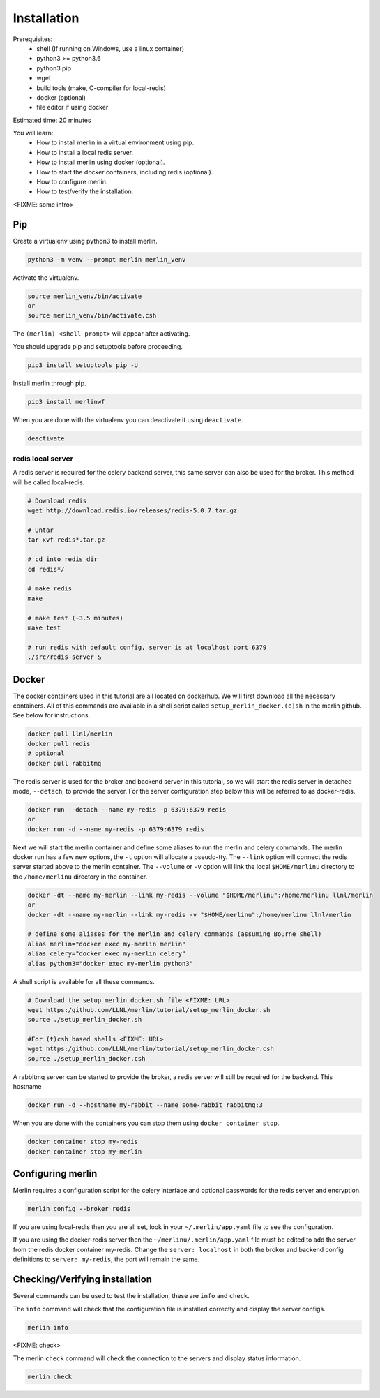Installation
============
Prerequisites:
  * shell (If running on Windows, use a linux container)
  * python3 >= python3.6
  * python3 pip 
  * wget
  * build tools (make, C-compiler for local-redis)
  * docker (optional)
  * file editor if using docker

Estimated time: 20 minutes

You will learn:
  * How to install merlin in a virtual environment using pip.
  * How to install a local redis server.
  * How to install merlin using docker (optional).
  * How to start the docker containers, including redis (optional).
  * How to configure merlin.
  * How to test/verify the installation.

<FIXME: some intro>

Pip
+++

Create a virtualenv using python3 to install merlin.

.. code:: bash

  python3 -m venv --prompt merlin merlin_venv

Activate the virtualenv.

.. code:: bash

  source merlin_venv/bin/activate
  or
  source merlin_venv/bin/activate.csh


The ``(merlin) <shell prompt>`` will appear after activating.

You should upgrade pip and setuptools before proceeding.

.. code:: bash

  pip3 install setuptools pip -U

Install merlin through pip.

.. code:: bash

  pip3 install merlinwf

When you are done with the virtualenv you can deactivate it using ``deactivate``.

.. code:: bash

  deactivate


redis local server
^^^^^^^^^^^^^^^^^^

A redis server is required for the celery backend server, this same server
can also be used for the broker. This method will be called local-redis.

.. code:: bash

  # Download redis
  wget http://download.redis.io/releases/redis-5.0.7.tar.gz

  # Untar
  tar xvf redis*.tar.gz

  # cd into redis dir
  cd redis*/

  # make redis
  make

  # make test (~3.5 minutes)
  make test

  # run redis with default config, server is at localhost port 6379
  ./src/redis-server &

Docker
++++++

The docker containers used in this tutorial are all located on dockerhub.
We will first download all the necessary containers.
All of this commands are available in a shell script called ``setup_merlin_docker.(c)sh`` 
in the merlin github. See below for instructions. 

.. code:: bash

  docker pull llnl/merlin
  docker pull redis
  # optional
  docker pull rabbitmq


The redis server is used for the broker and backend server in this tutorial,
so we will start the redis server in detached mode, ``--detach``, to provide the server. 
For the server configuration step below this will be referred to as 
docker-redis.

.. code:: bash

  docker run --detach --name my-redis -p 6379:6379 redis
  or
  docker run -d --name my-redis -p 6379:6379 redis

Next we will start the merlin container and define some aliases to run
the merlin and celery commands. The merlin docker run has a few new options,
the ``-t`` option will allocate a pseudo-tty. The ``--link`` option will
connect the redis server started above to the merlin container. The ``--volume``
or ``-v`` option will link the local ``$HOME/merlinu`` directory to the ``/home/merlinu``
directory in the container.

.. code:: bash

  docker -dt --name my-merlin --link my-redis --volume "$HOME/merlinu":/home/merlinu llnl/merlin
  or 
  docker -dt --name my-merlin --link my-redis -v "$HOME/merlinu":/home/merlinu llnl/merlin

  # define some aliases for the merlin and celery commands (assuming Bourne shell)
  alias merlin="docker exec my-merlin merlin"
  alias celery="docker exec my-merlin celery"
  alias python3="docker exec my-merlin python3"


A shell script is available for all these commands. 

.. code:: bash

  # Download the setup_merlin_docker.sh file <FIXME: URL>
  wget https:/github.com/LLNL/merlin/tutorial/setup_merlin_docker.sh
  source ./setup_merlin_docker.sh

  #For (t)csh based shells <FIXME: URL>
  wget https:/github.com/LLNL/merlin/tutorial/setup_merlin_docker.csh
  source ./setup_merlin_docker.csh

A rabbitmq server can be started to provide the broker, a redis server will 
still be required for the backend. This hostname

.. code:: bash

  docker run -d --hostname my-rabbit --name some-rabbit rabbitmq:3

When you are done with the containers you can stop them using ``docker container stop``.

.. code:: bash

  docker container stop my-redis
  docker container stop my-merlin


Configuring merlin
++++++++++++++++++

Merlin requires a configuration script for the celery interface and optional
passwords for the redis server and encryption.

.. code:: bash

  merlin config --broker redis

If you are using local-redis then you are all set, look in your ``~/.merlin/app.yaml`` file
to see the configuration.

If you are using the docker-redis server then the ``~/merlinu/.merlin/app.yaml`` file must be edited to 
add the server from the redis docker container my-redis. Change the ``server: localhost`` in both the broker and
backend config definitions to ``server: my-redis``, the port will remain the same.


Checking/Verifying installation
+++++++++++++++++++++++++++++++

Several commands can be used to test the installation, these are ``info`` and ``check``.

The ``info`` command will check that the configuration file  is installed correctly and
display the server configs.

.. code:: bash

  merlin info


<FIXME: check>

The merlin ``check`` command will check the connection to the servers and display status information.

.. code:: bash

  merlin check
